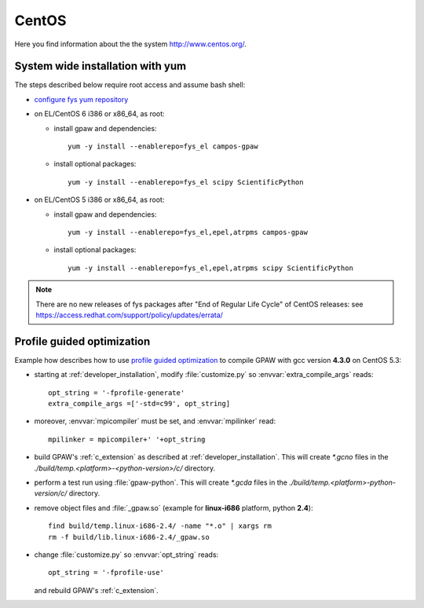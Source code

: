 .. _CentOS:

======
CentOS
======

Here you find information about the the system
`<http://www.centos.org/>`_.

System wide installation with yum
=================================

The steps described below require root access and assume bash shell:

- `configure fys yum repository <https://wiki.fysik.dtu.dk/niflheim/Cluster_software_-_RPMS#configure-fys-yum-repository>`_

- on EL/CentOS 6 i386 or x86_64, as root:

  - install gpaw and dependencies::

      yum -y install --enablerepo=fys_el campos-gpaw

  - install optional packages::

      yum -y install --enablerepo=fys_el scipy ScientificPython

- on EL/CentOS 5 i386 or x86_64, as root:

  - install gpaw and dependencies::

      yum -y install --enablerepo=fys_el,epel,atrpms campos-gpaw

  - install optional packages::

      yum -y install --enablerepo=fys_el,epel,atrpms scipy ScientificPython
 
.. note::

   There are no new releases of fys packages after "End of Regular Life Cycle"
   of CentOS releases: see https://access.redhat.com/support/policy/updates/errata/

.. _PGO_gcc_EL5:

Profile guided optimization
===========================

Example how describes how to use
`profile guided optimization <http://en.wikipedia.org/wiki/Profile-guided_optimization>`_
to compile GPAW with gcc version **4.3.0** on CentOS 5.3:

- starting at :ref:`developer_installation`,
  modify :file:`customize.py` so :envvar:`extra_compile_args` reads::

    opt_string = '-fprofile-generate'
    extra_compile_args =['-std=c99', opt_string]

- moreover, :envvar:`mpicompiler` must be set, and :envvar:`mpilinker` read::

    mpilinker = mpicompiler+' '+opt_string

- build GPAW's :ref:`c_extension` as described at :ref:`developer_installation`.
  This will create `*.gcno` files in the `./build/temp.<platform>-<python-version>/c/` directory.

- perform a test run using :file:`gpaw-python`.
  This will create `*.gcda` files in the `./build/temp.<platform>-python-version/c/` directory.

- remove object files and :file:`_gpaw.so` (example for **linux-i686** platform, python **2.4**)::

   find build/temp.linux-i686-2.4/ -name "*.o" | xargs rm
   rm -f build/lib.linux-i686-2.4/_gpaw.so

- change :file:`customize.py` so :envvar:`opt_string` reads::

    opt_string = '-fprofile-use'

  and rebuild GPAW's :ref:`c_extension`.
